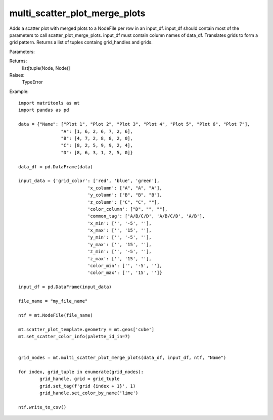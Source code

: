 multi_scatter_plot_merge_plots
------------------------------
Adds a scatter plot with merged plots to a NodeFile per row in an input_df. input_df should contain most of the
parameters to call scatter_plot_merge_plots. input_df must contain column names of data_df.
Translates grids to form a grid pattern. Returns a list of tuples containg grid_handles and grids.

Parameters:

+---------------+------------------------------------------------------+-------------------------------+---------+
| Name          | Description                                          | Type                          | Default |
+===============+======================================================+===============================+=========+
| data_df       | DataFrame to plot points from.                       | DataFrame                     | N/A     |
+---------------+------------------------------------------------------+-------------------------------+---------+
| input_df      | DataFrame containing rows with column names from     |                               |         |
|               | data_df and parameters for scatter_plot_merge_plots. |                               |         |
|               | DataFrame should have the following column names:    |                               |         |
|			    | grid_color, x_column,	y_column, z_column,            |                               |         |
|        		| color_column, common_tag,	x_min, x_max, y_min,       |                               |         |
|               | y_max, z_min,	z_max, color_min, color_max. Use       |                               |         |
|               | generate_multi_scatter_plot_input_csv to generate a  |                               |         |
|               | template csv                                         | DataFrame                     | N/A     |
+---------------+------------------------------------------------------+-------------------------------+---------+
| ntf           | NodeFile to add grid and plots too.                  | NodeFile                      | N/A     |
+---------------+------------------------------------------------------+-------------------------------+---------+
| key_column    | Column name used to uniquley identify each row.      |                               |         |
|               | The data in this column will be used in tags.        |                               |         |
|               | Can be None.                                         | str                           | N/A     |
+---------------+------------------------------------------------------+-------------------------------+---------+
| node_function | a user implemented function that takes in a Node and |                               |         |
|               | Series. If the function is not None, it will be      |                               |         |
|               | called after each plot is plotted. The function will |                               |         |
|               | be passed the plotted Node and the                   |                               |         |
|               | DataFrame.iterrows() series for that DataFrame       |                               |         |
|               | iteration loop.                                      | function(Node, Series)-> None | None    |
+---------------+------------------------------------------------------+-------------------------------+---------+

Returns:
    list[tuple(Node, Node)]

Raises:
    TypeError

Example::

	import matritools as mt
	import pandas as pd

	data = {"Name": ["Plot 1", "Plot 2", "Plot 3", "Plot 4", "Plot 5", "Plot 6", "Plot 7"],
			"A": [1, 6, 2, 6, 7, 2, 6],
			"B": [4, 7, 2, 8, 8, 2, 0],
			"C": [8, 2, 5, 9, 9, 2, 4],
			"D": [8, 6, 3, 1, 2, 5, 0]}

	data_df = pd.DataFrame(data)

	input_data = {'grid_color': ['red', 'blue', 'green'],
				  'x_column': ["A", "A", "A"],
				  'y_column': ["B", "B", "B"],
				  'z_column': ["C", "C", ""],
				  'color_column': ["D", "", ""],
				  'common_tag': ['A/B/C/D', 'A/B/C/D', 'A/B'],
				  'x_min': ['', '-5', ''],
				  'x_max': ['', '15', ''],
				  'y_min': ['', '-5', ''],
				  'y_max': ['', '15', ''],
				  'z_min': ['', '-5', ''],
				  'z_max': ['', '15', ''],
				  'color_min': ['', '-5', ''],
				  'color_max': ['', '15', '']}

	input_df = pd.DataFrame(input_data)

	file_name = "my_file_name"

	ntf = mt.NodeFile(file_name)

	mt.scatter_plot_template.geometry = mt.geos['cube']
	mt.set_scatter_color_info(palette_id_in=7)


	grid_nodes = mt.multi_scatter_plot_merge_plots(data_df, input_df, ntf, "Name")

	for index, grid_tuple in enumerate(grid_nodes):
		grid_handle, grid = grid_tuple
		grid.set_tag(f'grid {index + 1}', 1)
		grid_handle.set_color_by_name('lime')

	ntf.write_to_csv()

.. image:: Plot16.png